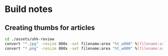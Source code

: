 * Build notes
** Creating thumbs for articles
#+begin_src sh
cd ./assets/uhk-review
convert "*.jpg" -resize 800x -set filename:area "%t_w800" %[filename:area].jpg
convert "*.png" -resize 800x -set filename:area "%t_w800" %[filename:area].png
#+end_src
